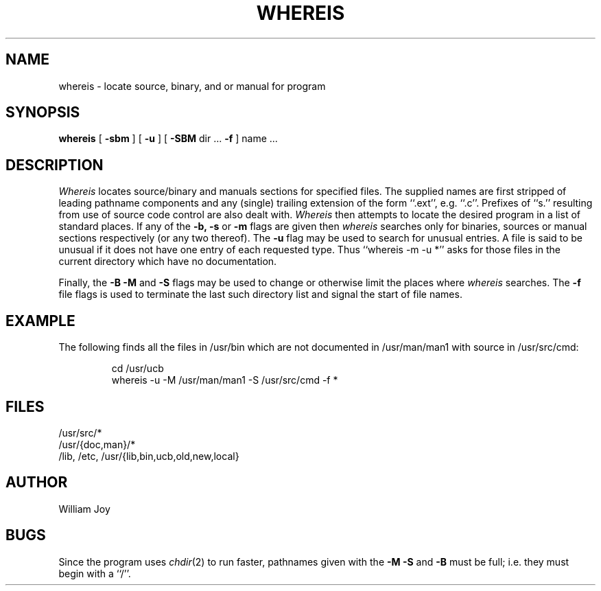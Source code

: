 .\" Copyright (c) 1980 Regents of the University of California.
.\" All rights reserved.  The Berkeley software License Agreement
.\" specifies the terms and conditions for redistribution.
.\"
.\"	@(#)whereis.1	4.1 (Berkeley) 04/29/85
.\"
.TH WHEREIS 1 2/24/79
.UC
.SH NAME
whereis \- locate source, binary, and or manual for program
.SH SYNOPSIS
.B whereis
[
.B \-sbm
] [
.B \-u
] [
.B \-SBM
dir ...
.B \-f
] name ...
.SH DESCRIPTION
.I Whereis
locates source/binary and manuals sections for specified files.
The supplied names are first stripped of leading pathname components
and any (single) trailing extension of the form ``.ext'', e.g. ``.c''.
Prefixes of ``s.'' resulting from use of source code control are also
dealt with.
.I Whereis
then attempts to locate the desired program in a list of standard places.
If any of the
.B \-b,
.B \-s
or
.B \-m
flags are given then
.I whereis
searches only for binaries, sources or manual sections respectively
(or any two thereof).
The
.B \-u
flag may be used to search for unusual entries.
A file is said to be unusual if it does not have one entry of
each requested type.
Thus ``whereis -m -u *'' asks for those files in the current
directory which have no documentation.
.sp
Finally, the
.B \-B
.B \-M
and
.B \-S
flags may be used to change or otherwise limit the places where
.I whereis
searches.
The
.B \-f
file flags is used to terminate the last such directory list
and signal the start of file names.
.SH EXAMPLE
The following finds all the files in /usr/bin which are not documented
in /usr/man/man1 with source in /usr/src/cmd:
.IP
cd /usr/ucb
.br
whereis \-u \-M /usr/man/man1 \-S /usr/src/cmd \-f *
.SH FILES
/usr/src/*
.br
/usr/{doc,man}/*
.br
/lib, /etc, /usr/{lib,bin,ucb,old,new,local}
.SH AUTHOR
William Joy
.SH BUGS
Since the program uses
.IR chdir (2)
to run faster, pathnames given with the
.B \-M
.B \-S
and
.B \-B
must be full; i.e. they must begin with a ``/''.

